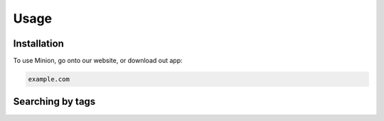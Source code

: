 Usage
=====

.. _installation:

Installation
------------

To use Minion, go onto our website, or download out app:

.. code-block:: console

   example.com

Searching by tags
----------------
